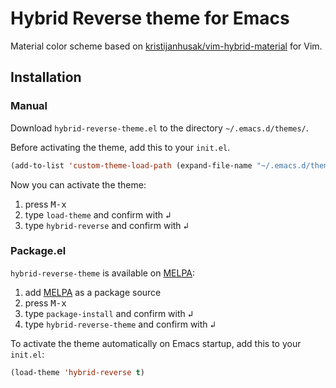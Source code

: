 [[https://www.gnu.org/licenses/gpl-3.0.txt][file:https://img.shields.io/badge/license-GPL_3-green.svg]]
[[https://melpa.org/#/hybrid-reverse-theme][file:https://melpa.org/packages/hybrid-reverse-theme-badge.svg]]

* Hybrid Reverse theme for Emacs

Material color scheme based on [[https://github.com/kristijanhusak/vim-hybrid-material#hybrid-reverse][kristijanhusak/vim-hybrid-material]] for Vim.

** Installation

*** Manual

Download =hybrid-reverse-theme.el= to the directory =~/.emacs.d/themes/=.

Before activating the theme, add this to your =init.el=.

#+BEGIN_SRC emacs-lisp
  (add-to-list 'custom-theme-load-path (expand-file-name "~/.emacs.d/themes/"))
#+END_SRC

Now you can activate the theme:

1. press @@html:<kbd>@@M-x@@html:</kbd>@@
2. type =load-theme= and confirm with @@html:<kbd>@@↲@@html:</kbd>@@
3. type =hybrid-reverse= and confirm with @@html:<kbd>@@↲@@html:</kbd>@@

*** Package.el

=hybrid-reverse-theme= is available on [[https://melpa.org/][MELPA]]:

1. add [[https://melpa.org/#/getting-started][MELPA]] as a package source
2. press @@html:<kbd>@@M-x@@html:</kbd>@@
3. type =package-install= and confirm with @@html:<kbd>@@↲@@html:</kbd>@@
4. type =hybrid-reverse-theme= and confirm with @@html:<kbd>@@↲@@html:</kbd>@@

To activate the theme automatically on Emacs startup, add this to your =init.el=:

#+BEGIN_SRC emacs-lisp
  (load-theme 'hybrid-reverse t)
#+END_SRC
